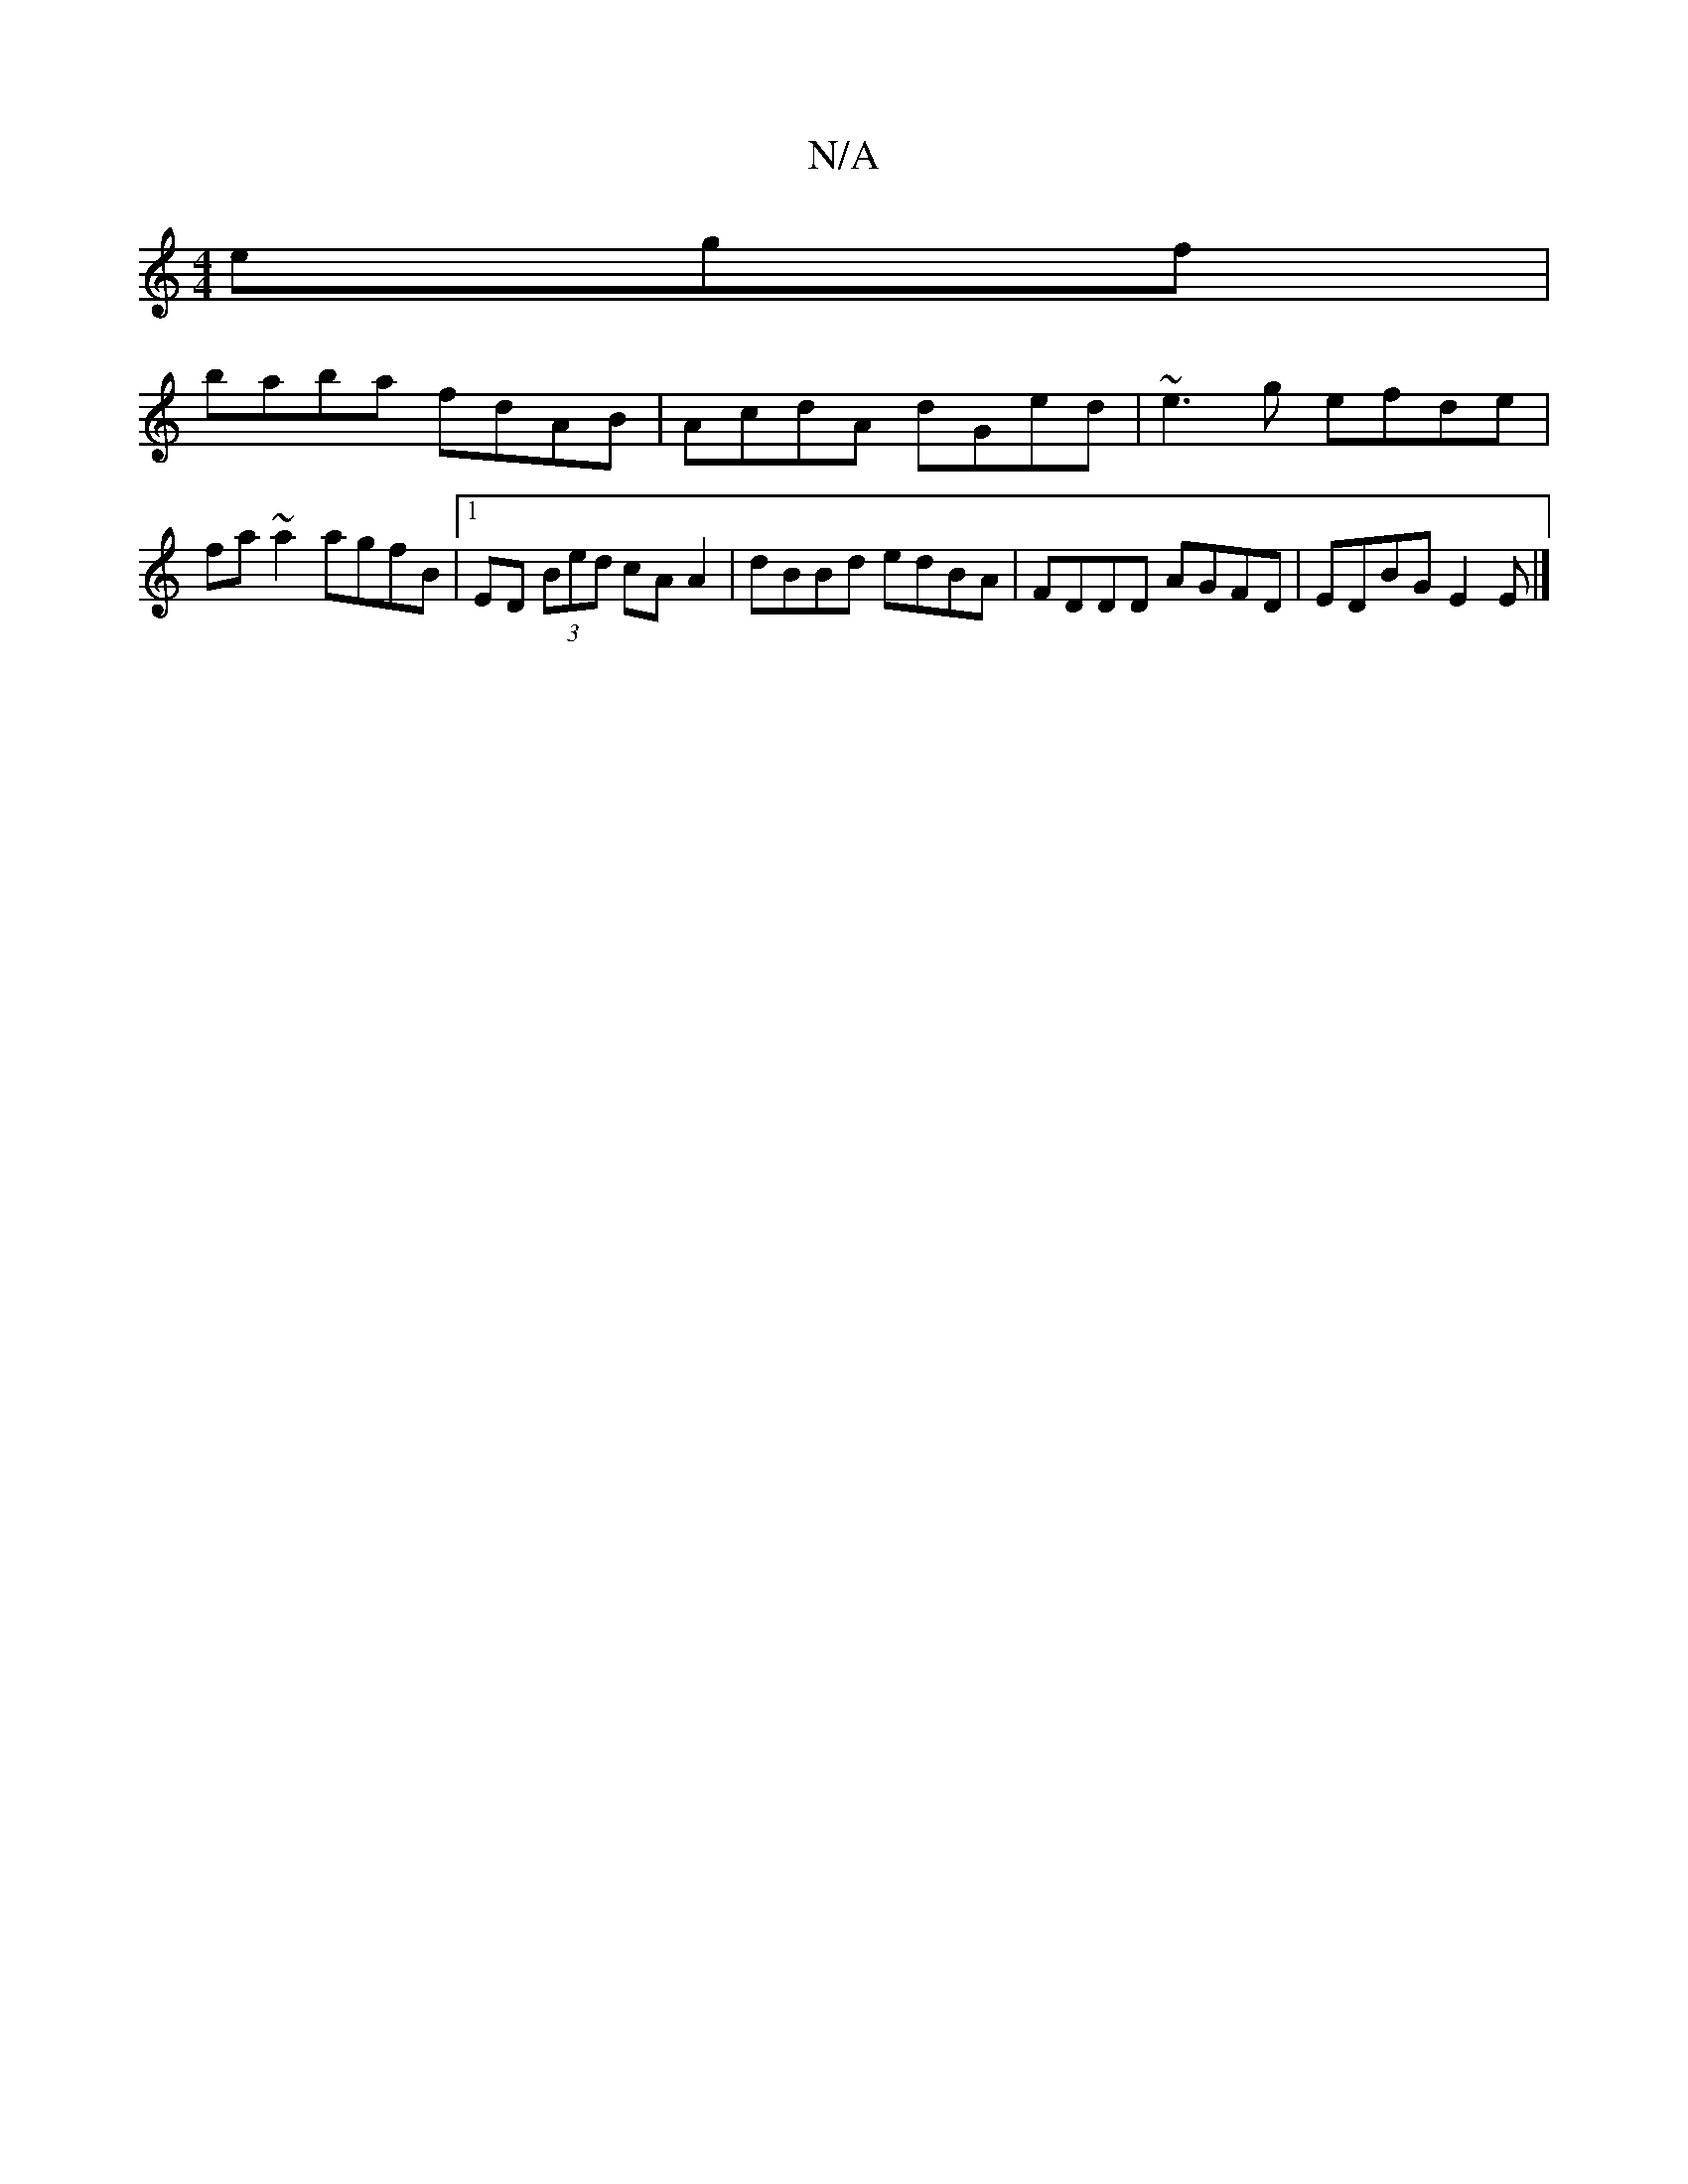 X:1
T:N/A
M:4/4
R:N/A
K:Cmajor
egf|
baba fdAB|AcdA dGed|~e3g efde|fa~a2 agfB|1 ED (3Bed cA A2|dBBd edBA|FDDD AGFD | EDBG E2 E |]

|:FE ED G2GA|GGEG G4|BddB G2 GG||
|: | GE (3AAA Bcdf|
faaa gaba|agfe gfee|
ffed dAFD|
~E3 Bcd|BAG ~G3